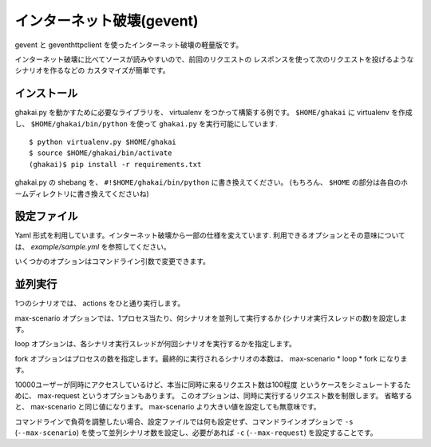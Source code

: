 インターネット破壊(gevent)
=============================

gevent と geventhttpclient を使ったインターネット破壊の軽量版です。

インターネット破壊に比べてソースが読みやすいので、前回のリクエストの
レスポンスを使って次のリクエストを投げるようなシナリオを作るなどの
カスタマイズが簡単です。


インストール
---------------

ghakai.py を動かすために必要なライブラリを、 virtualenv をつかって構築する例です。
``$HOME/ghakai`` に virtualenv を作成し、 ``$HOME/ghakai/bin/python`` を使って
``ghakai.py`` を実行可能にしています.

::

    $ python virtualenv.py $HOME/ghakai
    $ source $HOME/ghakai/bin/activate
    (ghakai)$ pip install -r requirements.txt

ghakai.py の shebang を、 ``#!$HOME/ghakai/bin/python`` に書き換えてください。
(もちろん、 ``$HOME`` の部分は各自のホームディレクトリに書き換えてくださいね)


設定ファイル
-------------

Yaml 形式を利用しています。インターネット破壊から一部の仕様を変えています.
利用できるオプションとその意味については、 `example/sample.yml` を参照してください。

いくつかのオプションはコマンドライン引数で変更できます。


並列実行
---------

1つのシナリオでは、 actions をひと通り実行します。

max-scenario オプションでは、1プロセス当たり、何シナリオを並列して実行するか
(シナリオ実行スレッドの数)を設定します。

loop オプションは、各シナリオ実行スレッドが何回シナリオを実行するかを指定します。

fork オプションはプロセスの数を指定します。最終的に実行されるシナリオの本数は、
max-scenario * loop * fork になります。

10000ユーザーが同時にアクセスしているけど、本当に同時に来るリクエスト数は100程度
というケースをシミュレートするために、 max-request というオプションもあります。
このオプションは、同時に実行するリクエスト数を制限します。
省略すると、 max-scenario と同じ値になります。
max-scenario より大きい値を設定しても無意味です。

コマンドラインで負荷を調整したい場合、設定ファイルでは何も設定せず、コマンドラインオプションで
``-s`` (``--max-scenario``) を使って並列シナリオ数を設定し、必要があれば ``-c`` (``--max-request``)
を設定することです。

